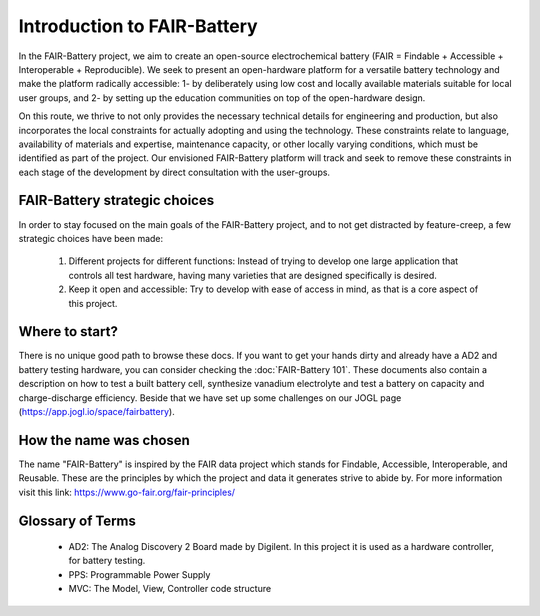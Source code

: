 ****************************
Introduction to FAIR-Battery
****************************

In the FAIR-Battery project, we aim to create an open-source electrochemical battery
(FAIR = Findable + Accessible + Interoperable + Reproducible). We seek to present an open-hardware
platform for a versatile battery technology and make the platform radically accessible: 1- by
deliberately using low cost and locally available materials suitable for local user groups,
and 2- by setting up the education communities on top of the open-hardware design.

On this route, we thrive to not only provides the necessary technical details for engineering and
production, but also incorporates the local constraints for actually adopting and using the technology.
These constraints relate to language, availability of materials and expertise, maintenance capacity,
or other locally varying conditions, which must be identified as part of the project. Our envisioned
FAIR-Battery platform will track and seek to remove these constraints in each stage of the development
by direct consultation with the user-groups.


FAIR-Battery strategic choices
-------------------------

In order to stay focused on the main goals of the FAIR-Battery project, and to not get distracted by
feature-creep, a few strategic choices have been made:

    1. Different projects for different functions: Instead of trying to develop one large application that controls all test hardware, having many varieties that are designed specifically is desired.
    2. Keep it open and accessible: Try to develop with ease of access in mind, as that is a core aspect of this project.

Where to start?
---------------

There is no unique good path to browse these docs. If you want to get your hands dirty and already have a AD2 and battery testing hardware,
you can consider checking the :doc:`FAIR-Battery 101`. These documents also contain a description on
how to test a built battery cell, synthesize vanadium electrolyte and test a battery on capacity and
charge-discharge efficiency.
Beside that we have set up some challenges on our JOGL page (https://app.jogl.io/space/fairbattery).

How the name was chosen
-----------------------

The name "FAIR-Battery" is inspired by the FAIR data project which stands for
Findable, Accessible, Interoperable, and Reusable. These are the principles by which the project and data it
generates strive to abide by. For more information visit this link: https://www.go-fair.org/fair-principles/

Glossary of Terms
------------------

    + AD2: The Analog Discovery 2 Board made by Digilent. In this project it is used as a hardware controller, for battery testing.
    + PPS: Programmable Power Supply
    + MVC: The Model, View, Controller code structure
